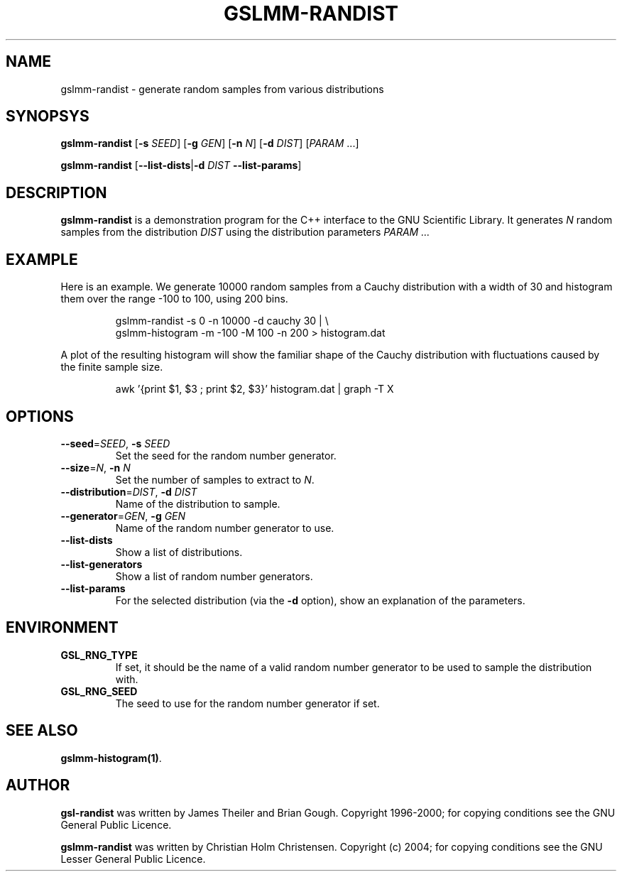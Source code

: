 .\" Man page contributed by Dirk Eddelbuettel <edd@debian.org>
.\" and released under the GNU General Public License
.TH GSLMM-RANDIST 1 "" GNU
.SH NAME
gslmm-randist - generate random samples from various distributions
.SH SYNOPSYS
\fBgslmm-randist \fR[\fB-s \fISEED\fR] [\fB-g \fIGEN\fR] [\fB-n \fIN\fR] [\fB-d \fIDIST\fR] [\fIPARAM\fR ...]
.P
\fBgslmm-randist \fR[\fB--list-dists\fR|\fB-d \fIDIST\fB --list-params\fR]
.SH DESCRIPTION
.B gslmm-randist 
is a demonstration program for the C++ interface to the GNU Scientific
Library. It generates \fIN\fR random samples from the distribution
\fIDIST\fR using the distribution parameters \fIPARAM ...\fR
.SH EXAMPLE
Here is an example.  We generate 10000 random samples from a Cauchy
distribution with a width of 30 and histogram them over the range -100 to
100, using 200 bins.
.RS
.nf

gslmm-randist -s 0 -n 10000 -d cauchy 30 | \\
  gslmm-histogram -m -100 -M 100 -n 200 > histogram.dat
 
.fi
.RE
A plot of the resulting histogram will show the familiar shape of the
Cauchy distribution with fluctuations caused by the finite sample
size.
.RS
.nf

awk '{print $1, $3 ; print $2, $3}' histogram.dat | graph -T X

.fi
.RE
.SH OPTIONS
.TP
\fB--seed\fR=\fISEED\fR,  \fB-s \fISEED\fR
Set the seed for the random number generator.
.TP
\fB--size\fR=\fIN\fR,  \fB-n \fIN\fR
Set the number of samples to extract to \fIN\fR.
.TP
\fB--distribution\fR=\fIDIST\fR,  \fB-d \fIDIST\fR
Name of the distribution to sample. 
.TP
\fB--generator\fR=\fIGEN\fR,  \fB-g \fIGEN\fR
Name of the random number generator to use. 
.TP
.B --list-dists
Show a list of distributions. 
.TP
.B --list-generators
Show a list of random number generators. 
.TP
.B --list-params
For the selected distribution (via the \fB\-d\fR option), show an
explanation of the parameters. 
.SH ENVIRONMENT
.TP
.B GSL_RNG_TYPE 
If set, it should be the name of a valid random number generator to be
used to sample the distribution with.
.TP
.B GSL_RNG_SEED
The seed to use for the random number generator if set. 
.SH SEE ALSO
.BR gslmm-histogram(1) .
.SH AUTHOR
.B gsl-randist 
was written by James Theiler and Brian Gough.
Copyright 1996-2000; for copying conditions see the GNU General
Public Licence. 
.P
.B gslmm-randist
was written by Christian Holm Christensen.
Copyright (c) 2004;  for copying conditions see the GNU Lesser General  
Public Licence. 

